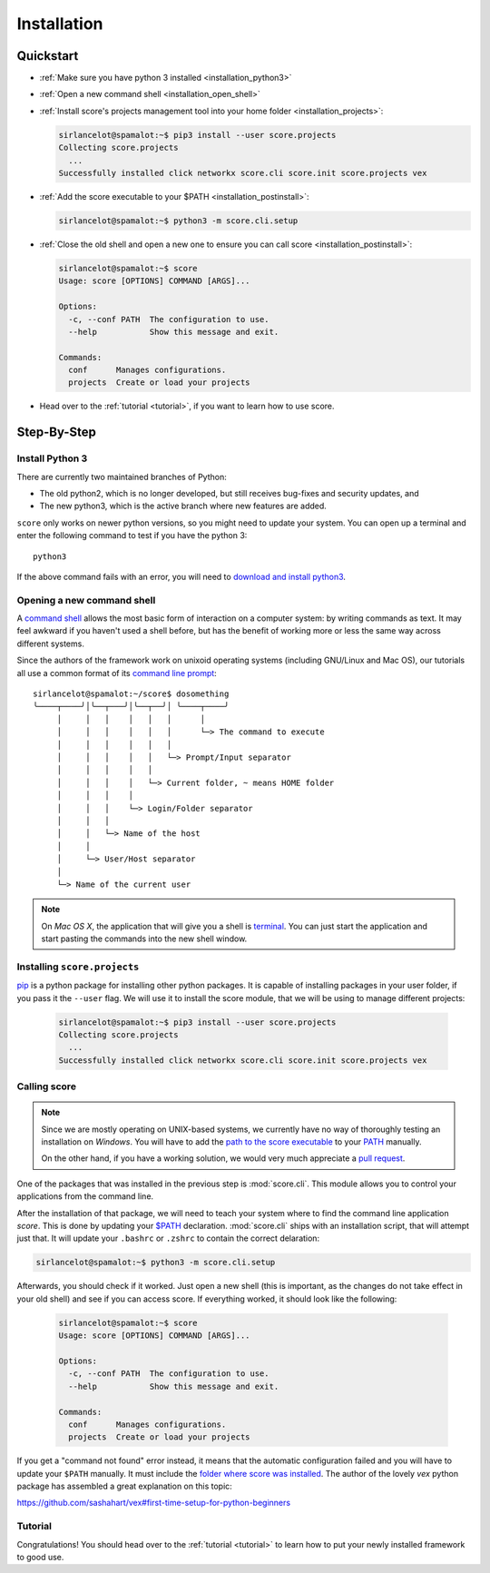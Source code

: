 .. _installation:

************
Installation
************

Quickstart
==========

- :ref:`Make sure you have python 3 installed <installation_python3>`

- :ref:`Open a new command shell <installation_open_shell>`

- :ref:`Install score's projects management tool into your home folder
  <installation_projects>`:
 
  .. code-block:: console

    sirlancelot@spamalot:~$ pip3 install --user score.projects
    Collecting score.projects
      ...
    Successfully installed click networkx score.cli score.init score.projects vex

- :ref:`Add the score executable to your $PATH <installation_postinstall>`:

  .. code-block:: console

    sirlancelot@spamalot:~$ python3 -m score.cli.setup

- :ref:`Close the old shell and open a new one to ensure you can call score
  <installation_postinstall>`:

  .. code-block:: console

    sirlancelot@spamalot:~$ score
    Usage: score [OPTIONS] COMMAND [ARGS]...
    
    Options:
      -c, --conf PATH  The configuration to use.
      --help           Show this message and exit.
    
    Commands:
      conf      Manages configurations.
      projects  Create or load your projects

- Head over to the :ref:`tutorial <tutorial>`, if you want to learn how
  to use score.


Step-By-Step
============

.. _installation_python3:

Install Python 3
----------------

There are currently two maintained branches of Python:

- The old python2, which is no longer developed, but still receives bug-fixes
  and security updates, and
- The new python3, which is the active branch where new features are added.

``score`` only works on newer python versions, so you might need to update your
system. You can open up a terminal and enter the following command to test if
you have the python 3::

  python3

If the above command fails with an error, you will need to `download and install
python3`_.

.. _download and install python3: https://www.python.org/downloads/


.. _installation_open_shell:

Opening a new command shell
---------------------------

A `command shell`_ allows the most basic form of interaction on a computer
system: by writing commands as text. It may feel awkward if you haven't used a
shell before, but has the benefit of working more or less the same way across
different systems.

Since the authors of the framework work on unixoid operating systems
(including GNU/Linux and Mac OS), our tutorials all use a common format
of its `command line prompt`_::

  sirlancelot@spamalot:~/score$ dosomething
  ╰────┬────╯│╰──┬───╯│╰──┬──╯│ ╰────┬────╯
       │     │   │    │   │   │      │
       │     │   │    │   │   │      └─> The command to execute
       │     │   │    │   │   │
       │     │   │    │   │   └─> Prompt/Input separator
       │     │   │    │   │
       │     │   │    │   └─> Current folder, ~ means HOME folder
       │     │   │    │
       │     │   │    └─> Login/Folder separator
       │     │   │
       │     │   └─> Name of the host
       │     │
       │     └─> User/Host separator
       │
       └─> Name of the current user

.. _command shell: https://en.wikipedia.org/wiki/Command-line_interface
.. _command line prompt: https://en.wikipedia.org/wiki/Command-line_interface#Command_prompt

.. note::
    On *Mac OS X*, the application that will give you a shell is terminal_. You
    can just start the application and start pasting the commands into the new
    shell window.

    .. _terminal: http://en.wikipedia.org/wiki/Terminal_%28OS_X%29


.. _installation_projects:

Installing ``score.projects``
-----------------------------

pip_ is a python package for installing other python packages. It is capable of
installing packages in your user folder, if you pass it the ``--user`` flag. We
will use it to install the score module, that we will be using to manage
different projects:

  .. code-block:: console

    sirlancelot@spamalot:~$ pip3 install --user score.projects
    Collecting score.projects
      ...
    Successfully installed click networkx score.cli score.init score.projects vex

.. _pip: https://pypi.python.org/pypi/pip


.. _installation_postinstall:

Calling score
-------------

.. note::
    Since we are mostly operating on UNIX-based systems, we currently have no
    way of thoroughly testing an installation on *Windows*. You will have to
    add the `path to the score executable`_ to your `PATH`_ manually.

    On the other hand, if you have a working solution, we would very much
    appreciate a `pull request`_.

    .. _path to the score executable: https://docs.python.org/3/install/index.html#alternate-installation-the-user-scheme
    .. _PATH: http://www.computerhope.com/issues/ch000549.htm
    .. _pull request: https://github.com/score-framework/py.cli/blob/524388b707ff5a09e1044b0a3330eae2b84037bf/score/cli/setup.py#L56


One of the packages that was installed in the previous step is
:mod:`score.cli`. This module allows you to control your applications from the
command line.

After the installation of that package, we will need to teach your system where
to find the command line application `score`. This is done by updating your
`$PATH`__ declaration. :mod:`score.cli` ships with an installation script, that
will attempt just that. It will update your ``.bashrc`` or ``.zshrc`` to
contain the correct delaration:

.. code-block:: console

    sirlancelot@spamalot:~$ python3 -m score.cli.setup

__ https://en.wikipedia.org/wiki/PATH_%28variable%29

Afterwards, you should check if it worked. Just open a new shell (this is
important, as the changes do not take effect in your old shell) and see if you
can access score. If everything worked, it should look like the following:

  .. code-block:: console

    sirlancelot@spamalot:~$ score
    Usage: score [OPTIONS] COMMAND [ARGS]...
    
    Options:
      -c, --conf PATH  The configuration to use.
      --help           Show this message and exit.
    
    Commands:
      conf      Manages configurations.
      projects  Create or load your projects

If you get a "command not found" error instead, it means that the automatic
configuration failed and you will have to update your ``$PATH`` manually. It
must include the `folder where score was installed`_. The author of the lovely
`vex` python package has assembled a great explanation on this topic:

https://github.com/sashahart/vex#first-time-setup-for-python-beginners

.. _folder where score was installed: https://docs.python.org/3/install/index.html#alternate-installation-the-user-scheme


Tutorial
--------

Congratulations! You should head over to the :ref:`tutorial <tutorial>`
to learn how to put your newly installed framework to good use.
